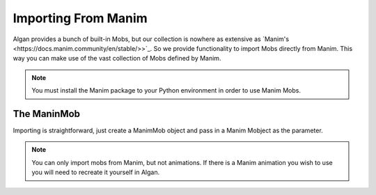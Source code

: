 ====================
Importing From Manim
====================

Algan provides a bunch of built-in Mobs, but our collection is nowhere as extensive
as `Manim's <https://docs.manim.community/en/stable/>>`_. So we provide functionality to import Mobs directly from Manim.
This way you can make use of the vast collection of Mobs defined by Manim.

.. note::

    You must install the Manim package to your Python environment in order to use Manim Mobs.

The ManinMob
------------

Importing is straightforward, just create a ManimMob object and pass in a Manim Mobject as the parameter.

.. algan:: ImportingManimMob

    from algan import *
    import manim as mn

    # Let's grab a number line from the manim library.
    mob = ManimMob(mn.NumberLine()).spawn()

    # Now we have a mob that we can animate using Algan!
    with Seq(run_time=5):
        mob.rotate(90, OUT)

    render_to_file()

.. note::

    You can only import mobs from Manim, but not animations. If there is a Manim animation you wish to use
    you will need to recreate it yourself in Algan.
